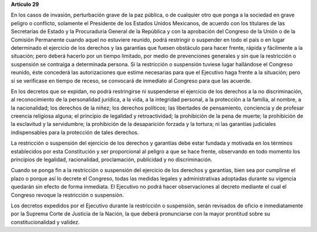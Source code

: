 **Artículo 29**

En los casos de invasión, perturbación grave de la paz pública, o de
cualquier otro que ponga a la sociedad en grave peligro o conflicto,
solamente el Presidente de los Estados Unidos Mexicanos, de acuerdo con
los titulares de las Secretarías de Estado y la Procuraduría General de
la República y con la aprobación del Congreso de la Unión o de la
Comisión Permanente cuando aquel no estuviere reunido, podrá restringir
o suspender en todo el país o en lugar determinado el ejercicio de los
derechos y las garantías que fuesen obstáculo para hacer frente, rápida
y fácilmente a la situación; pero deberá hacerlo por un tiempo limitado,
por medio de prevenciones generales y sin que la restricción o
suspensión se contraiga a determinada persona. Si la restricción o
suspensión tuviese lugar hallándose el Congreso reunido, éste concederá
las autorizaciones que estime necesarias para que el Ejecutivo haga
frente a la situación; pero si se verificase en tiempo de receso, se
convocará de inmediato al Congreso para que las acuerde.

En los decretos que se expidan, no podrá restringirse ni suspenderse el
ejercicio de los derechos a la no discriminación, al reconocimiento de
la personalidad jurídica, a la vida, a la integridad personal, a la
protección a la familia, al nombre, a la nacionalidad; los derechos de
la niñez; los derechos políticos; las libertades de pensamiento,
conciencia y de profesar creencia religiosa alguna; el principio de
legalidad y retroactividad; la prohibición de la pena de muerte; la
prohibición de la esclavitud y la servidumbre; la prohibición de la
desaparición forzada y la tortura; ni las garantías judiciales
indispensables para la protección de tales derechos.

La restricción o suspensión del ejercicio de los derechos y garantías
debe estar fundada y motivada en los términos establecidos por esta
Constitución y ser proporcional al peligro a que se hace frente,
observando en todo momento los principios de legalidad, racionalidad,
proclamación, publicidad y no discriminación.

Cuando se ponga fin a la restricción o suspensión del ejercicio de los
derechos y garantías, bien sea por cumplirse el plazo o porque así lo
decrete el Congreso, todas las medidas legales y administrativas
adoptadas durante su vigencia quedarán sin efecto de forma inmediata. El
Ejecutivo no podrá hacer observaciones al decreto mediante el cual el
Congreso revoque la restricción o suspensión.

Los decretos expedidos por el Ejecutivo durante la restricción o
suspensión, serán revisados de oficio e inmediatamente por la Suprema
Corte de Justicia de la Nación, la que deberá pronunciarse con la mayor
prontitud sobre su constitucionalidad y validez.
